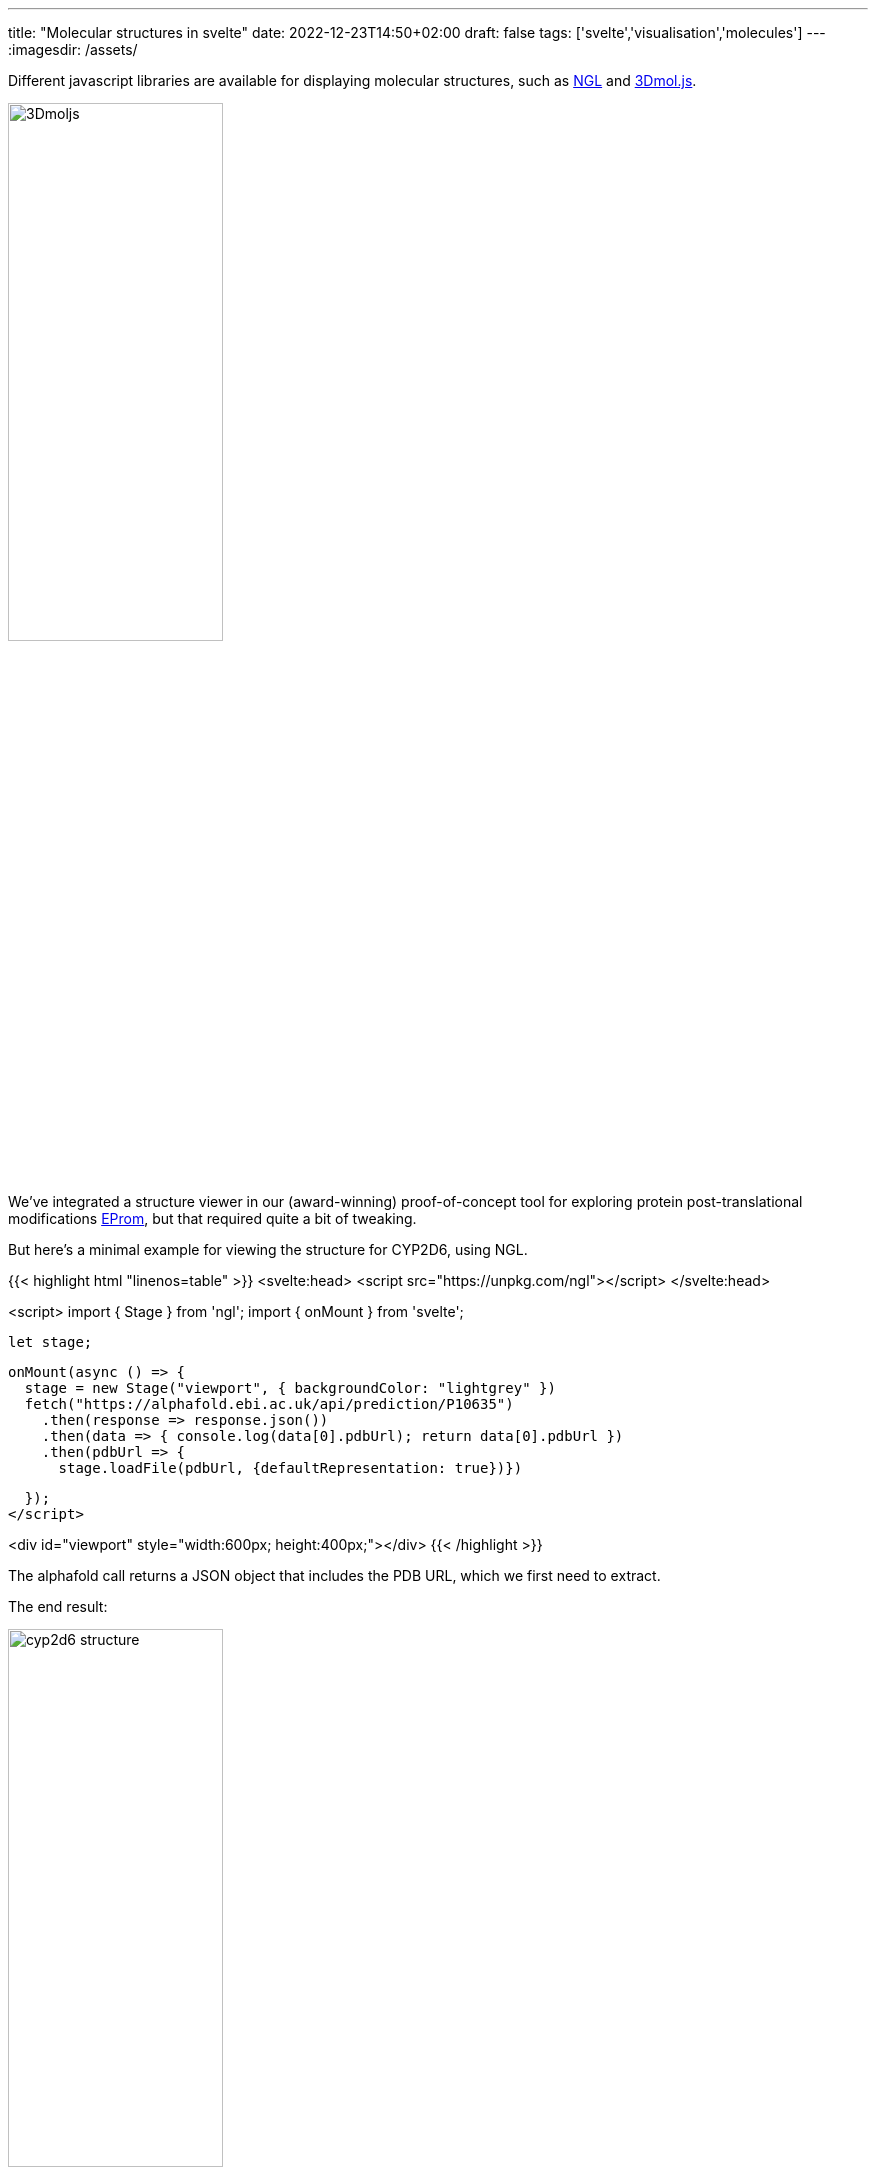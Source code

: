 ---
title: "Molecular structures in svelte"
date: 2022-12-23T14:50+02:00
draft: false
tags: ['svelte','visualisation','molecules']
---
:imagesdir: /assets/

Different javascript libraries are available for displaying molecular structures, such as https://github.com/nglviewer/ngl[NGL] and https://3dmol.csb.pitt.edu[3Dmol.js].

image::3Dmoljs.png[width=50%]

We've integrated a structure viewer in our (award-winning) proof-of-concept tool for exploring protein post-translational modifications http://biovis2022.vercel.app[EProm], but that required quite a bit of tweaking.

But here's a minimal example for viewing the structure for CYP2D6, using NGL.

{{< highlight html "linenos=table" >}}
<svelte:head>
  <script src="https://unpkg.com/ngl"></script>
</svelte:head>

<script>
  import { Stage } from 'ngl';
  import { onMount } from 'svelte';

  let stage;

  onMount(async () => {
    stage = new Stage("viewport", { backgroundColor: "lightgrey" })
    fetch("https://alphafold.ebi.ac.uk/api/prediction/P10635")
      .then(response => response.json())
      .then(data => { console.log(data[0].pdbUrl); return data[0].pdbUrl })
      .then(pdbUrl => {
        stage.loadFile(pdbUrl, {defaultRepresentation: true})})

  });
</script>

<div id="viewport" style="width:600px; height:400px;"></div>
{{< /highlight >}}

The alphafold call returns a JSON object that includes the PDB URL, which we first need to extract.

The end result:

image::cyp2d6_structure.png[width=50%]